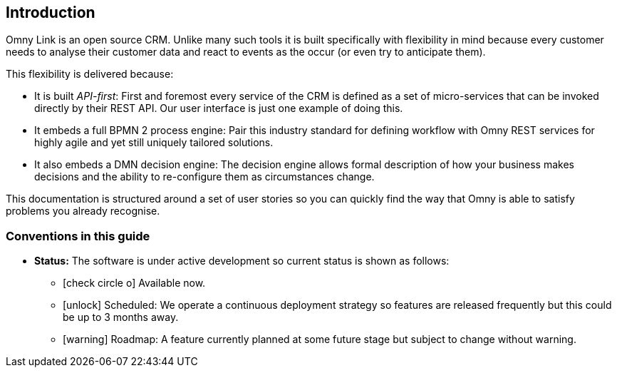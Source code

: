 == Introduction

Omny Link is an open source CRM. Unlike many such tools it is built specifically 
with flexibility in mind because every customer needs to analyse their 
customer data and react to events as the occur (or even try to anticipate them).

This flexibility is delivered because:

* It is built _API-first_: First and foremost every service of the CRM is defined 
as a set of micro-services that can be invoked directly by their REST API. Our 
user interface is just one example of doing this.
* It embeds a full BPMN 2 process engine: Pair this industry standard for 
defining workflow with Omny REST services for highly agile and yet still 
uniquely tailored solutions.
* It also embeds a DMN decision engine: The decision engine allows formal
description of how your business makes decisions and the ability to re-configure
them as circumstances change.

This documentation is structured around a set of user stories so you can quickly
find the way that Omny is able to satisfy problems you already recognise.   

=== Conventions in this guide

 * *Status:* The software is under active development so current status is 
 shown as follows: 
   ** icon:check-circle-o[] Available now.
   ** icon:unlock[] Scheduled: We operate a continuous deployment strategy 
   so features are released frequently but this could be up to 3 months away.
   ** icon:warning[] Roadmap: A feature currently planned at some future stage  
   but subject to change without warning.